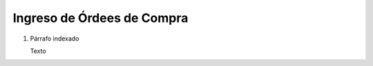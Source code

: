 
.. _document/po-entry:


**Ingreso de Órdees de Compra**
----------------------

#. Párrafo indexado 

   Texto

